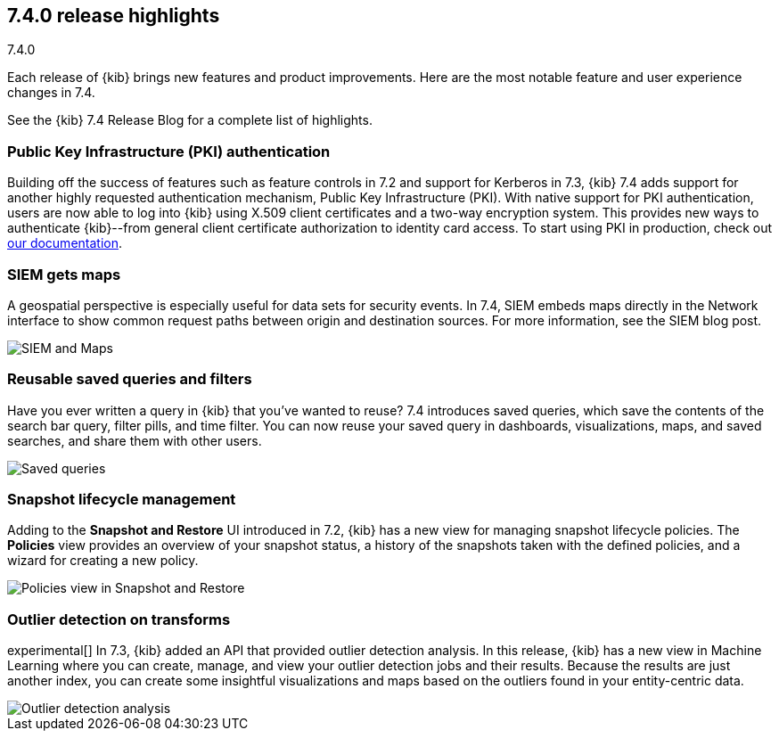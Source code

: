 [[release-highlights-7.4.0]]
== 7.4.0 release highlights
++++
<titleabbrev>7.4.0</titleabbrev>
++++

Each release of {kib} brings new features and product improvements. 
Here are the most notable feature and user experience changes in 7.4.

//NOTE: The notable-highlights tagged regions are re-used in the
//Installation and Upgrade Guide

// tag::notable-highlights[]
See the {kib} 7.4 Release Blog for a complete list of highlights.

[float]
[[pki-7.4]]
=== Public Key Infrastructure (PKI) authentication

Building off the success of features such as feature controls in 7.2 and 
support for Kerberos in 7.3, {kib} 7.4 adds support for another 
highly requested authentication mechanism, Public Key Infrastructure (PKI). 
With native support for PKI authentication, users are now able to log into 
{kib} using X.509 client certificates and a two-way encryption system. 
This provides new ways to authenticate {kib}--from general client certificate 
authorization to identity card access. To start using PKI in production, check out 
<<pki-authentication, our documentation>>.

[float]
[[siem-gets-maps-7.4]]
=== SIEM gets maps

A geospatial perspective is especially useful for data sets for security 
events. In 7.4, SIEM embeds maps directly in 
the Network interface to show common request paths between origin and 
destination sources. For more information, see the SIEM blog post.

[role="screenshot"]
image::release-notes/images/7.4-siem-maps.png[SIEM and Maps]

[float]
[[saved-queries-and-filters-7.4]]
=== Reusable saved queries and filters

Have you ever written a query in {kib} that you’ve wanted to reuse? 
7.4 introduces saved queries, which
save the contents of the search bar query, filter pills, and time filter. You can now reuse your 
saved query in dashboards, visualizations, maps, and saved 
searches, and share them with other users.

[role="screenshot"]
image::release-notes/images/7.4-saved-queries.gif[Saved queries]

[float]
[[snapshot-lifecycle-management-7.4]]
=== Snapshot lifecycle management

Adding to the *Snapshot and Restore* UI introduced in 7.2, 
{kib} has a new view
for managing snapshot lifecycle policies. The *Policies* view provides an overview  
of your snapshot status, a history of the
snapshots taken with the defined policies, and a wizard for creating a new policy.

[role="screenshot"]
image::release-notes/images/7.4-snapshot-and-restore.png[Policies view in Snapshot and Restore]

[float]
[[outlier-detection-7.4]]
=== Outlier detection on transforms

experimental[] In 7.3, {kib} added an API that provided outlier detection analysis. In this release, 
{kib} has a new view in Machine Learning where you can create, 
manage, and view your outlier detection jobs and their results. Because the 
results are just another index, you can create some insightful visualizations and 
maps based on the outliers found in your entity-centric data.

[role="screenshot"]
image::release-notes/images/7.4-outlier-detection.gif[Outlier detection analysis]



// end::notable-highlights[]

